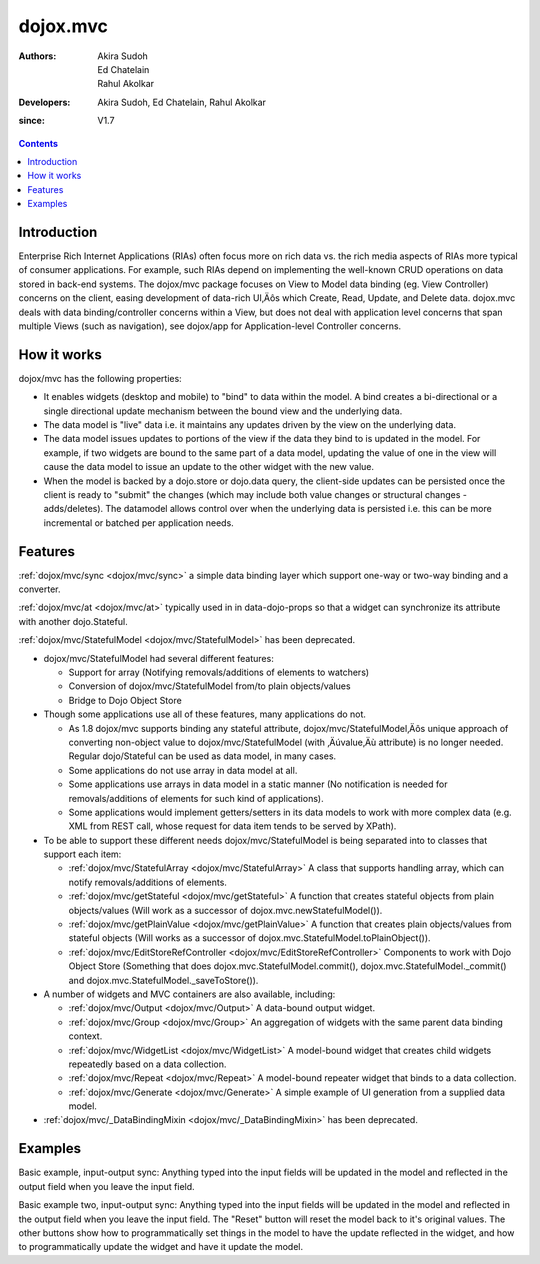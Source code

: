 .. _dojox/mvc:

=========
dojox.mvc
=========

:Authors: Akira Sudoh, Ed Chatelain, Rahul Akolkar
:Developers: Akira Sudoh, Ed Chatelain, Rahul Akolkar
:since: V1.7

.. contents ::
    :depth: 2

Introduction
============

Enterprise Rich Internet Applications (RIAs) often focus more on rich data vs. the rich media aspects of RIAs more typical of consumer applications. For example, such RIAs depend on implementing the well-known CRUD operations on data stored in back-end systems. The dojox/mvc package focuses on View to Model data binding (eg. View Controller) concerns on the client, easing development of data-rich UI‚Äôs which Create, Read, Update, and Delete data. dojox.mvc deals with data binding/controller concerns within a View, but does not deal with application level concerns that span multiple Views (such as navigation), see dojox/app for Application-level Controller concerns.

How it works
============

dojox/mvc has the following properties:

* It enables widgets (desktop and mobile) to "bind" to data within the model. A bind creates a bi-directional or a single directional update mechanism between the bound view and the underlying data.

* The data model is "live" data i.e. it maintains any updates driven by the view on the underlying data.

* The data model issues updates to portions of the view if the data they bind to is updated in the model. For example, if two widgets are bound to the same part of a data model, updating the value of one in the view will cause the data model to issue an update to the other widget with the new value.

* When the model is backed by a dojo.store or dojo.data query, the client-side updates can be persisted once the client is ready to "submit" the changes (which may include both value changes or structural changes - adds/deletes). The datamodel allows control over when the underlying data is persisted i.e. this can be more incremental or batched per application needs. 

Features
========

:ref:`dojox/mvc/sync <dojox/mvc/sync>` a simple data binding layer which support one-way or two-way binding and a converter.

:ref:`dojox/mvc/at <dojox/mvc/at>` typically used in in data-dojo-props so that a widget can synchronize its attribute with another dojo.Stateful.

:ref:`dojox/mvc/StatefulModel <dojox/mvc/StatefulModel>` has been deprecated.

* dojox/mvc/StatefulModel had several different features:

  * Support for array (Notifying removals/additions of elements to watchers)

  * Conversion of dojox/mvc/StatefulModel from/to plain objects/values

  * Bridge to Dojo Object Store

* Though some applications use all of these features, many applications do not.

  * As 1.8 dojox/mvc supports binding any stateful attribute, dojox/mvc/StatefulModel‚Äôs unique approach of converting non-object value to dojox/mvc/StatefulModel (with ‚Äúvalue‚Äù attribute) is no longer needed. Regular dojo/Stateful can be used as data model, in many cases.

  * Some applications do not use array in data model at all.

  * Some applications use arrays in data model in a static manner (No notification is needed for removals/additions of elements for such kind of applications).

  * Some applications would implement getters/setters in its data models to work with more complex data (e.g. XML from REST call, whose request for data item tends to be served by XPath).

* To be able to support these different needs dojox/mvc/StatefulModel is being separated into to classes that support each item:


  * :ref:`dojox/mvc/StatefulArray <dojox/mvc/StatefulArray>` A class that supports handling array, which can notify removals/additions of elements.

  * :ref:`dojox/mvc/getStateful <dojox/mvc/getStateful>` A function that creates stateful objects from plain objects/values (Will work as a successor of dojox.mvc.newStatefulModel()).

  * :ref:`dojox/mvc/getPlainValue <dojox/mvc/getPlainValue>` A function that creates plain objects/values from stateful objects (Will works as a successor of dojox.mvc.StatefulModel.toPlainObject()).

  * :ref:`dojox/mvc/EditStoreRefController <dojox/mvc/EditStoreRefController>` Components to work with Dojo Object Store (Something that does dojox.mvc.StatefulModel.commit(), dojox.mvc.StatefulModel._commit() and dojox.mvc.StatefulModel._saveToStore()).


* A number of widgets and MVC containers are also available, including:

  * :ref:`dojox/mvc/Output <dojox/mvc/Output>` A data-bound output widget.
  * :ref:`dojox/mvc/Group <dojox/mvc/Group>` An aggregation of widgets with the same parent data binding context.
  * :ref:`dojox/mvc/WidgetList <dojox/mvc/WidgetList>` A model-bound widget that creates child widgets repeatedly based on a data collection.
  * :ref:`dojox/mvc/Repeat <dojox/mvc/Repeat>` A model-bound repeater widget that binds to a data collection.
  * :ref:`dojox/mvc/Generate <dojox/mvc/Generate>` A simple example of UI generation from a supplied data model.

* :ref:`dojox/mvc/_DataBindingMixin <dojox/mvc/_DataBindingMixin>` has been deprecated.
 
Examples
========

Basic example, input-output sync: Anything typed into the input fields will be updated in the model and reflected in the output field when you leave the input field.

.. code-example::
  :djConfig: parseOnLoad: false, async: true, mvc: {debugBindings: true}
  :toolbar: versions, themes
  :version: 1.8-2.0

  .. js ::

    var model;
    require([
        "dojo/parser",
        "dojo/Stateful",
        "dijit/form/TextBox",
        "dijit/form/Button",
        "dojox/mvc/Output",
        "dojox/mvc/at"
    ], function(parser, Stateful, TextBox, Button, Output, at){
        // For this test we can use a simple dojo/Stateful as our model
        model = new Stateful({First: "John", Last: "Doe", Email: "jdoe@example.com"});
        parser.parse();
    });

  .. css ::

    .row { width: 500px; display: inline-block; margin: 5px; }
    .cell { width: 20%;  display:inline-block; }
    .textcell { width: 30%;  display:inline-block; }   

  .. html ::

    <script type="dojo/require">at: "dojox/mvc/at"</script>
    <div id="wrapper">
        <div id="header">
	        <div id="navigation"></div>
	        <div id="headerInsert">
	          <h1>Input Ouput Sync</h1>
	          <h2>Data Binding Example</h2>
	        </div>
        </div>
	    <div id="main">
	        <div id="leftNav"></div>
	        <div id="mainContent">
		        <div class="row">
		            <label class="cell" for="firstnameInput">First:</label>
		            <input class="cell" id="firstnameInput" data-dojo-type="dijit.form.TextBox" 
		                   data-dojo-props="value: at(model, 'First')">
		            <!-- Content in output below will always be in sync with value of textbox above -->
		            (first name is:
		            <span data-dojo-type="dojox/mvc/Output" 
		                  data-dojo-props="value: at(model, 'First')"></span>)
		        </div>
		        <div class="row">
		            <label class="cell" for="lastnameInput">Last:</label>
		            <input class="cell" id="lastnameInput" data-dojo-type="dijit.form.TextBox" 
		                   data-dojo-props="value: at(model, 'Last')">
		            (last name is:
		            <span data-dojo-type="dojox/mvc/Output" 
		                  data-dojo-props="value: at(model, 'Last')"></span>)
		        </div>
		        <div class="row">
		            <label class="cell" for="emailInput">Email:</label>
		            <input class="cell" id="emailInput" data-dojo-type="dijit.form.TextBox" 
		                   data-dojo-props="value: at(model, 'Email')">
		            (email is:
		            <span data-dojo-type="dojox/mvc/Output" 
		                  data-dojo-props="value: at(model, 'Email')"></span>)
		        </div>
	        </div>
	    </div>
	</div>

Basic example two, input-output sync: Anything typed into the input fields will be updated in the model and reflected in the output field when you leave the input field.  The "Reset" button will reset the model back to it's original values.  The other buttons show how to programmatically set things in the model to have the update reflected in the widget, and how to programmatically update the widget and have it update the model.

.. code-example::
  :djConfig: parseOnLoad: false, async: true, mvc: {debugBindings: true}
  :version: local
  :toolbar: versions, themes
  :version: 1.8-2.0

  .. js ::

    var model;
    require([
        "dojo/parser",
        "dojo/Stateful",
        "dijit/form/Button",
        "dijit/form/TextBox",
        "dojox/mvc/EditModelRefController",
        "dojox/mvc/Group",
        "dojox/mvc/Output"
    ], function(parser, Stateful){
        model = new Stateful({First: "John", Last: "Doe", Email: "jdoe@example.com"});
        parser.parse();
    });

  .. css ::

    .row { width: 500px; display: inline-block; margin: 5px; }
    .cell { width: 20%;  display:inline-block; }
    .textcell { width: 30%;  display:inline-block; }   

  .. html ::

    <script type="dojo/require">at: "dojox/mvc/at"</script>
    <div id="main">
        <span id="ctrl" data-dojo-type="dojox/mvc/EditModelRefController" data-dojo-props="sourceModel: model"></span>
        <div class="row">
            <label class="cell" for="firstId">First:</label>
            <input class="textcell" id="firstId" data-dojo-type="dijit.form.TextBox"
                   data-dojo-props="value: at('widget:ctrl', 'First')"></input>
            <!-- Content in output below will always be in sync with value of textbox above -->
            <span data-dojo-type="dojox.mvc.Output"
                  data-dojo-props="value: at('widget:ctrl', 'First')">
                (first name is: ${this.value})
            </span>
        </div>
        <div class="row">
            <label class="cell" for="lastnameInput">Last:</label>
            <input class="textcell" id="lastnameInput" data-dojo-type="dijit.form.TextBox"
                   data-dojo-props="value: at('widget:ctrl', 'Last')"></input>
            <span data-dojo-type="dojox.mvc.Output"
                  data-dojo-props="value: at('widget:ctrl', 'Last')">
                (last name is: ${this.value})
            </span>
        </div>
        <div class="row">
            <label class="cell" for="emailInput">Email:</label>
            <input class="textcell" id="emailInput" data-dojo-type="dijit.form.TextBox"
                   data-dojo-props="value: at('widget:ctrl', 'Email')"></input>
            <span data-dojo-type="dojox.mvc.Output"
                  data-dojo-props="value: at('widget:ctrl', 'Email')">
                (email is: ${this.value})
            </span>
        </div>
        <br/>
        Model:
        <button id="reset" type="button" data-dojo-type="dijit.form.Button" 
                data-dojo-props="onClick: function(){ require('dijit/registry').byId('ctrl').reset(); }">Reset</button>
        <button id="fromModel" type="button" data-dojo-type="dijit.form.Button"
                data-dojo-props="onClick: function(){ require('dijit/registry').byId('ctrl').set('First','Updated in Model'); }">Update First from Model</button>
        <button id="fromWidget" type="button" data-dojo-type="dijit.form.Button"
                data-dojo-props="onClick: function(){ require('dijit/registry').byId('firstId').set('value','Updated Widget'); }">Update First from Widget</button>
    </div>
